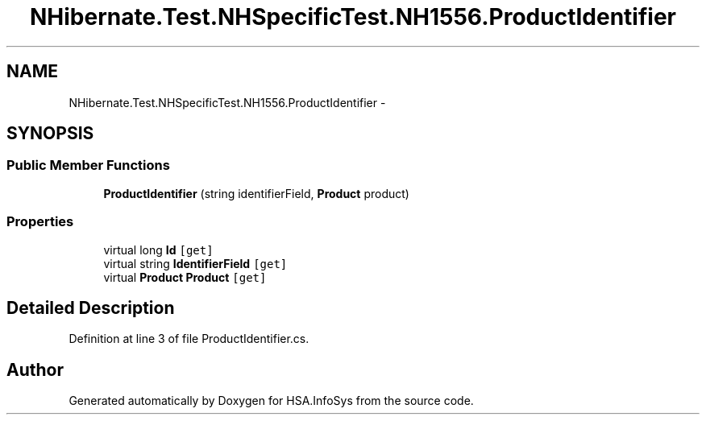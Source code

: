.TH "NHibernate.Test.NHSpecificTest.NH1556.ProductIdentifier" 3 "Fri Jul 5 2013" "Version 1.0" "HSA.InfoSys" \" -*- nroff -*-
.ad l
.nh
.SH NAME
NHibernate.Test.NHSpecificTest.NH1556.ProductIdentifier \- 
.SH SYNOPSIS
.br
.PP
.SS "Public Member Functions"

.in +1c
.ti -1c
.RI "\fBProductIdentifier\fP (string identifierField, \fBProduct\fP product)"
.br
.in -1c
.SS "Properties"

.in +1c
.ti -1c
.RI "virtual long \fBId\fP\fC [get]\fP"
.br
.ti -1c
.RI "virtual string \fBIdentifierField\fP\fC [get]\fP"
.br
.ti -1c
.RI "virtual \fBProduct\fP \fBProduct\fP\fC [get]\fP"
.br
.in -1c
.SH "Detailed Description"
.PP 
Definition at line 3 of file ProductIdentifier\&.cs\&.

.SH "Author"
.PP 
Generated automatically by Doxygen for HSA\&.InfoSys from the source code\&.
